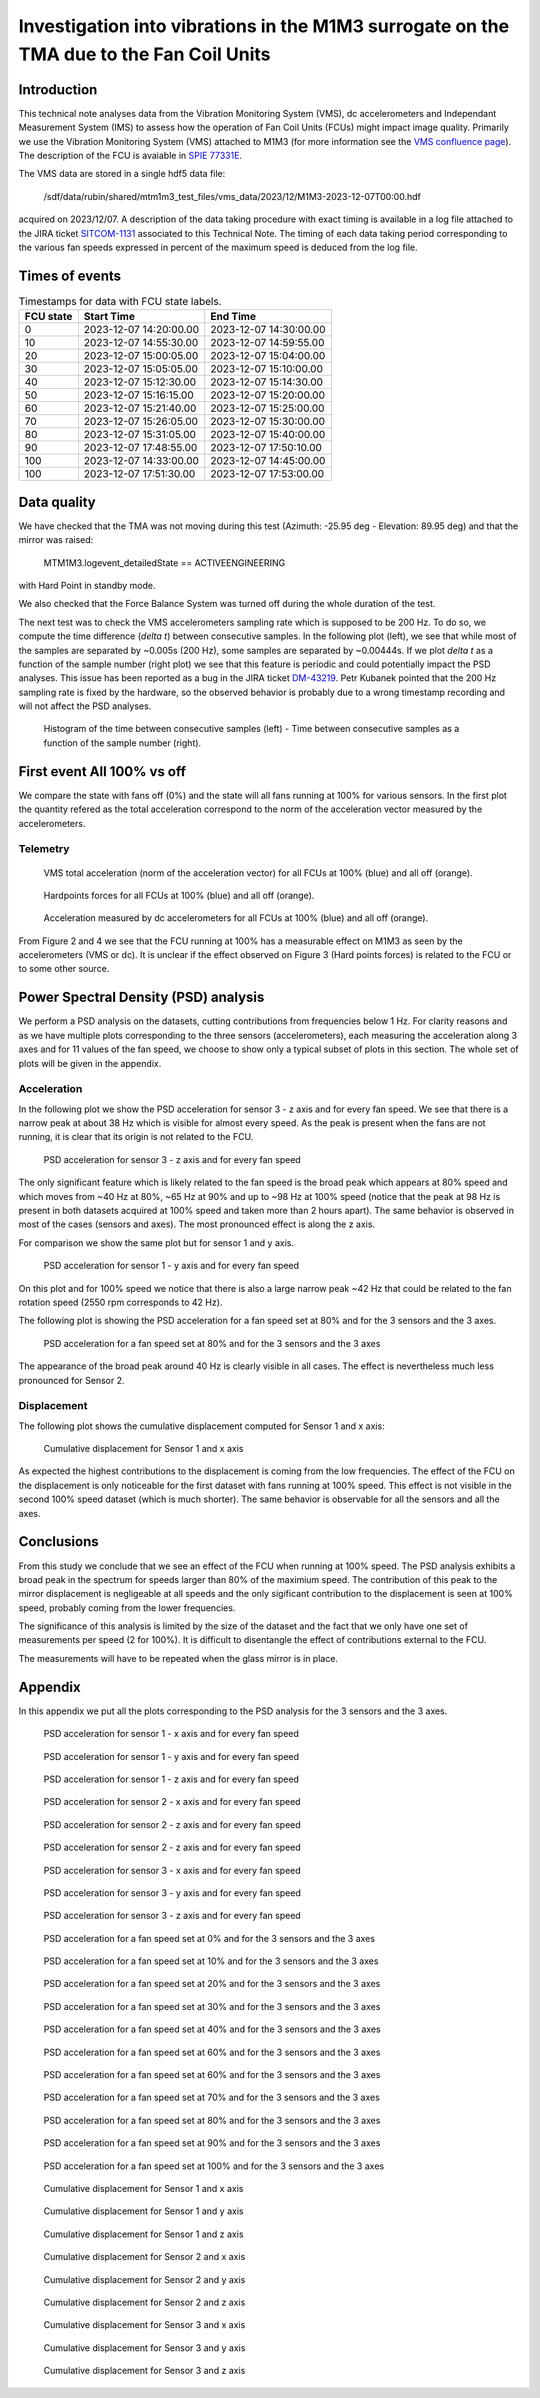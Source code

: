 ########################################################################################
Investigation into vibrations in the M1M3 surrogate on the TMA due to the Fan Coil Units
########################################################################################

.. abstract::

   This technical note analyzes data from the Vibration Monitoring System (VMS), dc accelerometers, and the Independent Measurement System (IMS) to assess how the operation of Fan Coil Units (FCUs) might impact image quality.


Introduction
============

This technical note analyses data from the Vibration Monitoring System (VMS), dc accelerometers and Independant Measurement System (IMS) to assess how the operation of Fan Coil Units (FCUs) might impact image quality.
Primarily we use the Vibration Monitoring System (VMS) attached to M1M3 (for more information see the 
`VMS confluence page <https://confluence.lsstcorp.org/pages/viewpage.action?pageId=156502157>`_).
The description of the FCU is avaiable in 
`SPIE 77331E <https://doi.org/10.1117/12.857438>`_.

The VMS data are stored in a single hdf5 data file:

   /sdf/data/rubin/shared/mtm1m3_test_files/vms_data/2023/12/M1M3-2023-12-07T00:00.hdf
   
acquired on 2023/12/07. A description of the 
data taking procedure with exact timing is available in a log file attached to the JIRA ticket `SITCOM-1131 <https://rubinobs.atlassian.net/browse/SITCOM-1131>`_ associated to this Technical Note. 
The timing of each data taking period corresponding to the various fan speeds expressed in percent of the maximum speed is deduced from the log file.

Times of events
================

.. _table-label2:

.. table:: Timestamps for data with FCU state labels.

   +---------+------------------------+------------------------+
   |FCU state| Start Time             | End Time               |
   +=========+========================+========================+
   |       0 | 2023-12-07 14:20:00.00 | 2023-12-07 14:30:00.00 |
   +---------+------------------------+------------------------+
   |      10 | 2023-12-07 14:55:30.00 | 2023-12-07 14:59:55.00 |
   +---------+------------------------+------------------------+
   |      20 | 2023-12-07 15:00:05.00 | 2023-12-07 15:04:00.00 |
   +---------+------------------------+------------------------+
   |      30 | 2023-12-07 15:05:05.00 | 2023-12-07 15:10:00.00 |
   +---------+------------------------+------------------------+
   |      40 | 2023-12-07 15:12:30.00 | 2023-12-07 15:14:30.00 |
   +---------+------------------------+------------------------+
   |      50 | 2023-12-07 15:16:15.00 | 2023-12-07 15:20:00.00 |
   +---------+------------------------+------------------------+
   |      60 | 2023-12-07 15:21:40.00 | 2023-12-07 15:25:00.00 |
   +---------+------------------------+------------------------+
   |      70 | 2023-12-07 15:26:05.00 | 2023-12-07 15:30:00.00 |
   +---------+------------------------+------------------------+
   |      80 | 2023-12-07 15:31:05.00 | 2023-12-07 15:40:00.00 |
   +---------+------------------------+------------------------+
   |      90 | 2023-12-07 17:48:55.00 | 2023-12-07 17:50:10.00 |
   +---------+------------------------+------------------------+
   |     100 | 2023-12-07 14:33:00.00 | 2023-12-07 14:45:00.00 |
   +---------+------------------------+------------------------+
   |     100 | 2023-12-07 17:51:30.00 | 2023-12-07 17:53:00.00 |
   +---------+------------------------+------------------------+

Data quality
============
We have checked that the TMA was not moving during this test (Azimuth: -25.95 deg - Elevation: 89.95 deg) and that the mirror was raised:  

   MTM1M3.logevent_detailedState == ACTIVEENGINEERING

with Hard Point in standby mode. 

We also checked that the Force Balance System was turned off during the whole duration of the test.

The next test was to check the VMS accelerometers sampling rate which is supposed to be 200 Hz. To do so, we compute the time difference (*delta t*) between consecutive samples.
In the following plot (left), we see that while most of the samples are separated by ~0.005s (200 Hz), some samples are separated by ~0.00444s. If we plot *delta t* as a function of 
the sample number (right plot) we see that this feature is periodic and could potentially impact the PSD analyses. This issue has been reported as a bug in the JIRA ticket 
`DM-43219 <https://rubinobs.atlassian.net/browse/DM-43219>`_. Petr Kubanek pointed that the 200 Hz sampling rate is fixed by the hardware, so the observed behavior is probably due to a 
wrong timestamp recording and will not affect the PSD analyses.

.. figure:: /_static/images/sampling.png
   :name: sampling
   :target: _images/sampling.png
   :alt: VMS sampling rate verification.

   Histogram of the time between consecutive samples (left) - Time between consecutive samples as a function of the sample number (right).


First event All 100% vs off
===========================
We compare the state with fans off (0%) and the state will all fans running at 100% for various sensors.
In the first plot the quantity refered as the total acceleration correspond to the norm of the acceleration vector measured by the accelerometers.

Telemetry
---------

.. figure:: /_static/images/vms_telemetry_1.png
   :name: fig-vms-telemetry-1
   :target: _images/vms_telemetry_1.png
   :alt: event 1 vms telemetry

   VMS total acceleration (norm of the acceleration vector) for all FCUs at 100% (blue) and all off (orange).

.. figure:: /_static/images/hardpoints_telemetry_1.png
   :name: fig-hardpoints-telemetry-1
   :target: _images/hardpoints_telemetry_1.png
   :alt: event 1 hardpoints telemetry

   Hardpoints forces for all FCUs at 100% (blue) and all off (orange).

.. figure:: /_static/images/dc_accelerometers_telemetry_1.png
   :name: fig-dc-accelerometers-telemetry-1
   :target: _images/dc_accelerometers_telemetry_1.png
   :alt: event 1 dc accelerometers telemetry

   Acceleration measured by dc accelerometers for all FCUs at 100% (blue) and all off (orange).

From Figure 2 and 4 we see that the FCU running at 100% has a measurable effect on M1M3 as seen by the accelerometers (VMS or dc). It is unclear if the effect observed on Figure 3 
(Hard points forces) is related to the FCU or to some other source. 

Power Spectral Density (PSD) analysis
=====================================

We perform a PSD analysis on the datasets, cutting contributions from frequencies below 1 Hz. 
For clarity reasons and as we have multiple plots corresponding to the three sensors (accelerometers), each measuring the acceleration along 3 axes and for 11 values of the fan speed, we
choose to show only a typical subset of plots in this section. The whole set of plots will be given in the appendix.

Acceleration
------------

In the following plot we show the PSD acceleration for sensor 3 - z axis and for every fan speed. We see that there is a narrow peak at about 38 Hz which is visible
for almost every speed. As the peak is present when the fans are not running, it is clear that its origin is not related to the FCU.

.. figure:: /_static/images/psd_sensor_3_axis_z.png
   :name: psd_sensor_3_axis_z
   :target: _images/psd_sensor_3_axis_z.png
   :alt: PSD acceleration for sensor 3 - z axis and for every fan speed

   PSD acceleration for sensor 3 - z axis and for every fan speed

The only significant feature which is likely related to the fan speed is the broad peak which appears at 80% speed and which moves from ~40 Hz at 80%, ~65 Hz at 90% and 
up to ~98 Hz at 100% speed (notice that the peak at 98 Hz is present in both datasets acquired at 100% speed and taken more than 2 hours apart).
The same behavior is observed in most of the cases (sensors and axes). The most pronounced effect is along the z axis.

For comparison we show the same plot but for sensor 1 and y axis.

.. figure:: /_static/images/psd_sensor_1_axis_y.png
   :name: psd_sensor_1_axis_y
   :target: _images/psd_sensor_1_axis_y.png
   :alt: PSD acceleration for sensor 1 - y axis and for every fan speed

   PSD acceleration for sensor 1 - y axis and for every fan speed

On this plot and for 100% speed we notice that there is also a large narrow peak ~42 Hz that could be related to the fan rotation speed (2550 rpm corresponds to 42 Hz).

The following plot is showing the PSD acceleration for a fan speed set at 80% and for the 3 sensors and the 3 axes. 

.. figure:: /_static/images/psd_speed_80.png
   :name: psd_speed_80
   :target: _images/psd_speed_80.png
   :alt: PSD acceleration for a fan speed set at 80% and for the 3 sensors and the 3 axes

   PSD acceleration for a fan speed set at 80% and for the 3 sensors and the 3 axes

The appearance of the broad peak around 40 Hz is clearly visible in all cases. The effect is nevertheless much less pronounced for Sensor 2. 

Displacement
------------

The following plot shows the cumulative displacement computed for Sensor 1 and x axis:

.. figure:: /_static/images/psd_cumul_disp_sensor_1_axis_x.png
   :name: psd_cumul_disp_sensor_1_axis_x
   :target: _images/_psd_cumul_disp_sensor_1_axis_x.png
   :alt: Cumulative displacement for Sensor 1 and x axis

   Cumulative displacement for Sensor 1 and x axis

As expected the highest contributions to the displacement is coming from the low frequencies. The effect of the FCU on the displacement is only noticeable for the first dataset
with fans running at 100% speed. This effect is not visible in the second 100% speed dataset (which is much shorter). The same behavior is observable for all the sensors and all
the axes.

Conclusions
===========

From this study we conclude that we see an effect of the FCU when running at 100% speed. The PSD analysis exhibits a broad peak in the spectrum for speeds
larger than 80% of the maximium speed. The contribution of this peak to the mirror displacement is negligeable at all speeds and the only sigificant contribution to the displacement
is seen at 100% speed, probably coming from the lower frequencies.

The significance of this analysis is limited by the size of the dataset and the fact that we only have one set of measurements per speed (2 for 100%). It is difficult to disentangle
the effect of contributions external to the FCU.

The measurements will have to be repeated when the glass mirror is in place.

Appendix
=========

In this appendix we put all the plots corresponding to the PSD analysis for the 3 sensors and the 3 axes.

.. figure:: /_static/images/psd_sensor_1_axis_x.png
   :name: psd_sensor_1_axis_x
   :target: _images/psd_sensor_1_axis_x.png
   :alt: PSD acceleration for sensor 1 - x axis and for every fan speed

   PSD acceleration for sensor 1 - x axis and for every fan speed

.. figure:: /_static/images/psd_sensor_1_axis_y.png
   :name: psd_sensor_1_b_axis_y
   :target: _images/psd_sensor_1_axis_y.png
   :alt: PSD acceleration for sensor 1 - y axis and for every fan speed

   PSD acceleration for sensor 1 - y axis and for every fan speed

.. figure:: /_static/images/psd_sensor_1_axis_z.png
   :name: psd_sensor_1_axis_z
   :target: _images/psd_sensor_1_axis_z.png
   :alt: PSD acceleration for sensor 1 - z axis and for every fan speed

   PSD acceleration for sensor 1 - z axis and for every fan speed

.. figure:: /_static/images/psd_sensor_2_axis_x.png
   :name: psd_sensor_2_axis_x
   :target: _images/psd_sensor_2_axis_x.png
   :alt: PSD acceleration for sensor 2 - x axis and for every fan speed

   PSD acceleration for sensor 2 - x axis and for every fan speed

.. figure:: /_static/images/psd_sensor_2_axis_y.png
   :name: psd_sensor_2_axis_y
   :target: _images/psd_sensor_2_axis_y.png
   :alt: PSD acceleration for sensor 2 - y axis and for every fan speed

   PSD acceleration for sensor 2 - z axis and for every fan speed
   
.. figure:: /_static/images/psd_sensor_2_axis_z.png
   :name: psd_sensor_2_axis_z
   :target: _images/psd_sensor_2_axis_z.png
   :alt: PSD acceleration for sensor 2 - z axis and for every fan speed

   PSD acceleration for sensor 2 - z axis and for every fan speed

.. figure:: /_static/images/psd_sensor_3_axis_x.png
   :name: psd_sensor_3_axis_x
   :target: _images/psd_sensor_3_axis_x.png
   :alt: PSD acceleration for sensor 3 - x axis and for every fan speed

   PSD acceleration for sensor 3 - x axis and for every fan speed

.. figure:: /_static/images/psd_sensor_3_axis_y.png
   :name: psd_sensor_3_axis_y
   :target: _images/psd_sensor_3_axis_y.png
   :alt: PSD acceleration for sensor 3 - y axis and for every fan speed

   PSD acceleration for sensor 3 - y axis and for every fan speed

.. figure:: /_static/images/psd_sensor_3_axis_z.png
   :name: psd_sensor_3_b_axis_z
   :target: _images/psd_sensor_3_axis_z.png
   :alt: PSD acceleration for sensor 3 - z axis and for every fan speed

   PSD acceleration for sensor 3 - z axis and for every fan speed

.. figure:: /_static/images/psd_speed_0.png
   :name: psd_speed_0
   :target: _images/psd_speed_0.png
   :alt: PSD acceleration for a fan speed set at 0% and for the 3 sensors and the 3 axes

   PSD acceleration for a fan speed set at 0% and for the 3 sensors and the 3 axes

.. figure:: /_static/images/psd_speed_10.png
   :name: psd_speed_10
   :target: _images/psd_speed_10.png
   :alt: PSD acceleration for a fan speed set at 10% and for the 3 sensors and the 3 axes

   PSD acceleration for a fan speed set at 10% and for the 3 sensors and the 3 axes

.. figure:: /_static/images/psd_speed_20.png
   :name: psd_speed_20
   :target: _images/psd_speed_20.png
   :alt: PSD acceleration for a fan speed set at 20% and for the 3 sensors and the 3 axes

   PSD acceleration for a fan speed set at 20% and for the 3 sensors and the 3 axes

.. figure:: /_static/images/psd_speed_30.png
   :name: psd_speed_30
   :target: _images/psd_speed_30.png
   :alt: PSD acceleration for a fan speed set at 30% and for the 3 sensors and the 3 axes

   PSD acceleration for a fan speed set at 30% and for the 3 sensors and the 3 axes

.. figure:: /_static/images/psd_speed_40.png
   :name: psd_speed_40
   :target: _images/psd_speed_40.png
   :alt: PSD acceleration for a fan speed set at 40% and for the 3 sensors and the 3 axes

   PSD acceleration for a fan speed set at 40% and for the 3 sensors and the 3 axes

.. figure:: /_static/images/psd_speed_50.png
   :name: psd_speed_50
   :target: _images/psd_speed_50.png
   :alt: PSD acceleration for a fan speed set at 50% and for the 3 sensors and the 3 axes

   PSD acceleration for a fan speed set at 60% and for the 3 sensors and the 3 axes

.. figure:: /_static/images/psd_speed_60.png
   :name: psd_speed_60
   :target: _images/psd_speed_60.png
   :alt: PSD acceleration for a fan speed set at 60% and for the 3 sensors and the 3 axes

   PSD acceleration for a fan speed set at 60% and for the 3 sensors and the 3 axes

.. figure:: /_static/images/psd_speed_70.png
   :name: psd_speed_70
   :target: _images/psd_speed_70.png
   :alt: PSD acceleration for a fan speed set at 70% and for the 3 sensors and the 3 axes

   PSD acceleration for a fan speed set at 70% and for the 3 sensors and the 3 axes

.. figure:: /_static/images/psd_speed_80.png
   :name: psd_speed_80_b
   :target: _images/psd_speed_80_b.png
   :alt: PSD acceleration for a fan speed set at 80% and for the 3 sensors and the 3 axes

   PSD acceleration for a fan speed set at 80% and for the 3 sensors and the 3 axes

.. figure:: /_static/images/psd_speed_90.png
   :name: psd_speed_90
   :target: _images/psd_speed_90.png
   :alt: PSD acceleration for a fan speed set at 90% and for the 3 sensors and the 3 axes

   PSD acceleration for a fan speed set at 90% and for the 3 sensors and the 3 axes

.. figure:: /_static/images/psd_speed_100.png
   :name: psd_speed_100
   :target: _images/psd_speed_100.png
   :alt: PSD acceleration for a fan speed set at 100% and for the 3 sensors and the 3 axes

   PSD acceleration for a fan speed set at 100% and for the 3 sensors and the 3 axes

.. figure:: /_static/images/psd_cumul_disp_sensor_1_axis_x.png
   :name: psd_cumul_disp_sensor_1_axis_x_b
   :target: _images/_psd_cumul_disp_sensor_1_axis_x.png
   :alt: Cumulative displacement for Sensor 1 and x axis

   Cumulative displacement for Sensor 1 and x axis

.. figure:: /_static/images/psd_cumul_disp_sensor_1_axis_y.png
   :name: psd_cumul_disp_sensor_1_axis_y
   :target: _images/_psd_cumul_disp_sensor_1_axis_y.png
   :alt: Cumulative displacement for Sensor 1 and y axis

   Cumulative displacement for Sensor 1 and y axis

.. figure:: /_static/images/psd_cumul_disp_sensor_1_axis_z.png
   :name: psd_cumul_disp_sensor_1_axis_z
   :target: _images/_psd_cumul_disp_sensor_1_axis_z.png
   :alt: Cumulative displacement for Sensor 1 and z axis

   Cumulative displacement for Sensor 1 and z axis

.. figure:: /_static/images/psd_cumul_disp_sensor_2_axis_x.png
   :name: psd_cumul_disp_sensor_2_axis_x
   :target: _images/_psd_cumul_disp_sensor_2_axis_x.png
   :alt: Cumulative displacement for Sensor 2 and x axis

   Cumulative displacement for Sensor 2 and x axis

.. figure:: /_static/images/psd_cumul_disp_sensor_2_axis_y.png
   :name: psd_cumul_disp_sensor_2_axis_y
   :target: _images/_psd_cumul_disp_sensor_2_axis_y.png
   :alt: Cumulative displacement for Sensor 2 and y axis

   Cumulative displacement for Sensor 2 and y axis

.. figure:: /_static/images/psd_cumul_disp_sensor_2_axis_z.png
   :name: psd_cumul_disp_sensor_2_axis_z
   :target: _images/_psd_cumul_disp_sensor_2_axis_z.png
   :alt: Cumulative displacement for Sensor 2 and z axis

   Cumulative displacement for Sensor 2 and z axis

.. figure:: /_static/images/psd_cumul_disp_sensor_3_axis_x.png
   :name: psd_cumul_disp_sensor_3_axis_x
   :target: _images/_psd_cumul_disp_sensor_3_axis_x.png
   :alt: Cumulative displacement for Sensor 3 and x axis

   Cumulative displacement for Sensor 3 and x axis

.. figure:: /_static/images/psd_cumul_disp_sensor_3_axis_y.png
   :name: psd_cumul_disp_sensor_3_axis_y
   :target: _images/_psd_cumul_disp_sensor_3_axis_y.png
   :alt: Cumulative displacement for Sensor 3 and y axis

   Cumulative displacement for Sensor 3 and y axis

.. figure:: /_static/images/psd_cumul_disp_sensor_3_axis_z.png
   :name: psd_cumul_disp_sensor_3_axis_z
   :target: _images/_psd_cumul_disp_sensor_3_axis_z.png
   :alt: Cumulative displacement for Sensor 3 and z axis

   Cumulative displacement for Sensor 3 and z axis
